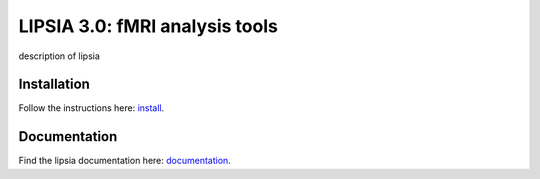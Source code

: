 
LIPSIA 3.0: fMRI analysis tools
======================================

description of lipsia


Installation
```````````````````````
Follow the instructions here: `install`_.

Documentation
```````````````````````
Find the lipsia documentation here: `documentation`_.



.. _install: INSTALL.rst
.. _documentation: docs/index.rst
